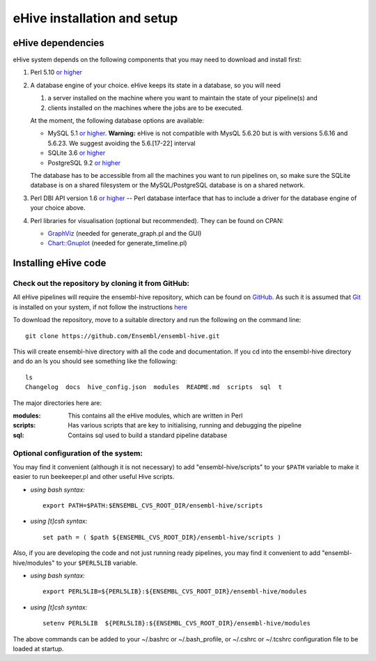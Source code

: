 .. _ehive-installation-setup:

eHive installation and setup
============================

eHive dependencies
------------------

eHive system depends on the following components that you may need to
download and install first:

#. Perl 5.10 `or higher <http://www.perl.org/get.html>`__
#. A database engine of your choice. eHive keeps its state in a
   database, so you will need

   #. a server installed on the machine where you want to maintain the
      state of your pipeline(s) and
   #. clients installed on the machines where the jobs are to be
      executed.

   At the moment, the following database options are available:

   -  MySQL 5.1 `or higher <http://dev.mysql.com/downloads/>`__.
      **Warning:** eHive is not compatible with MysQL 5.6.20 but is
      with versions 5.6.16 and 5.6.23. We suggest avoiding the
      5.6.[17-22] interval
   -  SQLite 3.6 `or higher <http://www.sqlite.org/download.html>`__
   -  PostgreSQL 9.2 `or higher <http://www.postgresql.org/download/>`__

   The database has to be accessible from all the machines you want to
   run pipelines on, so make sure the SQLite database is on a shared
   filesystem or the MySQL/PostgreSQL database is on a shared network.

#. Perl DBI API version 1.6 `or higher <http://dbi.perl.org/>`__ -- Perl
   database interface that has to include a driver for the database
   engine of your choice above.
#. Perl libraries for visualisation (optional but recommended). They can
   be found on CPAN:

   -  `GraphViz <http://search.cpan.org/~rsavage/GraphViz/lib/GraphViz.pm>`__
      (needed for generate\_graph.pl and the GUI)
   -  `Chart::Gnuplot <http://search.cpan.org/dist/Chart-Gnuplot/lib/Chart/Gnuplot.pm>`__
      (needed for generate\_timeline.pl)

Installing eHive code
---------------------

Check out the repository by cloning it from GitHub:
~~~~~~~~~~~~~~~~~~~~~~~~~~~~~~~~~~~~~~~~~~~~~~~~~~~

All eHive pipelines will require the ensembl-hive repository, which can
be found on `GitHub <https://github.com/Ensembl/ensembl-hive>`__. As
such it is assumed that `Git <http://git-scm.com/>`__ is installed on
your system, if not follow the instructions
`here <https://help.github.com/articles/set-up-git/>`__

To download the repository, move to a suitable directory and run the
following on the command line:

::

            git clone https://github.com/Ensembl/ensembl-hive.git

This will create ensembl-hive directory with all the code and
documentation.  If you cd into the ensembl-hive directory and do an ls you
should see something like the following:

::

            ls
            Changelog  docs  hive_config.json  modules  README.md  scripts  sql  t

The major directories here are:

:modules:
    This contains all the eHive modules, which are written in Perl
:scripts:
    Has various scripts that are key to initialising, running and
    debugging the pipeline
:sql:
    Contains sql used to build a standard pipeline database

Optional configuration of the system:
~~~~~~~~~~~~~~~~~~~~~~~~~~~~~~~~~~~~~

You may find it convenient (although it is not necessary) to add
"ensembl-hive/scripts" to your ``$PATH`` variable to make it easier to
run beekeeper.pl and other useful Hive scripts.

-  *using bash syntax:*

   ::

               export PATH=$PATH:$ENSEMBL_CVS_ROOT_DIR/ensembl-hive/scripts

-  *using [t]csh syntax:*

   ::

               set path = ( $path ${ENSEMBL_CVS_ROOT_DIR}/ensembl-hive/scripts )

Also, if you are developing the code and not just running ready
pipelines, you may find it convenient to add "ensembl-hive/modules" to
your ``$PERL5LIB`` variable.

-  *using bash syntax:*

   ::

               export PERL5LIB=${PERL5LIB}:${ENSEMBL_CVS_ROOT_DIR}/ensembl-hive/modules

-  *using [t]csh syntax:*

   ::

               setenv PERL5LIB  ${PERL5LIB}:${ENSEMBL_CVS_ROOT_DIR}/ensembl-hive/modules

The above commands can be added to your ~/.bashrc or ~/.bash_profile, or
~/.cshrc or ~/.tcshrc configuration file to be loaded at startup.

